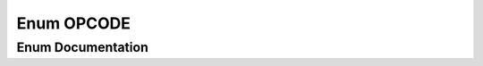 .. _exhale_enum_namespaceFUNCTIONPARSERTYPES_1aa8e540de01c96313b7e301c7b0d24104:

Enum OPCODE
===========

.. did not find file this was defined in


Enum Documentation
------------------


.. doxygenenum:: FUNCTIONPARSERTYPES::OPCODE
